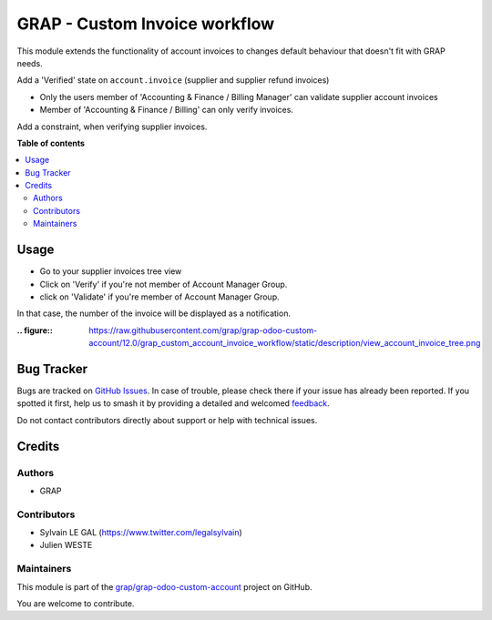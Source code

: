 ==============================
GRAP - Custom Invoice workflow
==============================

.. 
   !!!!!!!!!!!!!!!!!!!!!!!!!!!!!!!!!!!!!!!!!!!!!!!!!!!!
   !! This file is generated by oca-gen-addon-readme !!
   !! changes will be overwritten.                   !!
   !!!!!!!!!!!!!!!!!!!!!!!!!!!!!!!!!!!!!!!!!!!!!!!!!!!!
   !! source digest: sha256:358ab439121c120710286b7aec3407360127c83370aa6f8b2b61d059033423e5
   !!!!!!!!!!!!!!!!!!!!!!!!!!!!!!!!!!!!!!!!!!!!!!!!!!!!

.. |badge1| image:: https://img.shields.io/badge/maturity-Beta-yellow.png
    :target: https://odoo-community.org/page/development-status
    :alt: Beta
.. |badge2| image:: https://img.shields.io/badge/licence-AGPL--3-blue.png
    :target: http://www.gnu.org/licenses/agpl-3.0-standalone.html
    :alt: License: AGPL-3
.. |badge3| image:: https://img.shields.io/badge/github-grap%2Fgrap--odoo--custom--account-lightgray.png?logo=github
    :target: https://github.com/grap/grap-odoo-custom-account/tree/12.0/grap_custom_account_invoice_workflow
    :alt: grap/grap-odoo-custom-account

|badge1| |badge2| |badge3|

This module extends the functionality of account invoices to
changes default behaviour that doesn't fit with GRAP needs.

Add a 'Verified' state on ``account.invoice`` (supplier and supplier
refund invoices)

* Only the users member of 'Accounting & Finance / Billing Manager'
  can validate supplier account invoices
* Member of 'Accounting & Finance / Billing' can only verify invoices.

Add a constraint, when verifying supplier invoices.

**Table of contents**

.. contents::
   :local:

Usage
=====

* Go to your supplier invoices tree view
* Click on 'Verify' if you're not member of Account Manager Group.
* click on 'Validate' if you're member of Account Manager Group.

In that case, the number of the invoice will be displayed as a notification.

:.. figure:: https://raw.githubusercontent.com/grap/grap-odoo-custom-account/12.0/grap_custom_account_invoice_workflow/static/description/view_account_invoice_tree.png

Bug Tracker
===========

Bugs are tracked on `GitHub Issues <https://github.com/grap/grap-odoo-custom-account/issues>`_.
In case of trouble, please check there if your issue has already been reported.
If you spotted it first, help us to smash it by providing a detailed and welcomed
`feedback <https://github.com/grap/grap-odoo-custom-account/issues/new?body=module:%20grap_custom_account_invoice_workflow%0Aversion:%2012.0%0A%0A**Steps%20to%20reproduce**%0A-%20...%0A%0A**Current%20behavior**%0A%0A**Expected%20behavior**>`_.

Do not contact contributors directly about support or help with technical issues.

Credits
=======

Authors
~~~~~~~

* GRAP

Contributors
~~~~~~~~~~~~

* Sylvain LE GAL (https://www.twitter.com/legalsylvain)
* Julien WESTE

Maintainers
~~~~~~~~~~~

This module is part of the `grap/grap-odoo-custom-account <https://github.com/grap/grap-odoo-custom-account/tree/12.0/grap_custom_account_invoice_workflow>`_ project on GitHub.

You are welcome to contribute.
